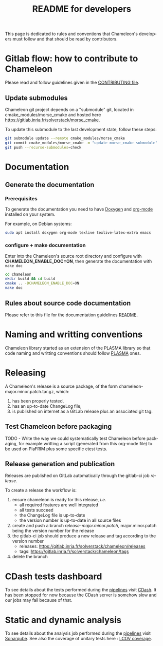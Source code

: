 #+TITLE: README for developers
#+LANGUAGE:  en
#+OPTIONS: H:3 num:t \n:nil @:t ::t |:t _:nil ^:nil -:t f:t *:t <:t
#+OPTIONS: TeX:t LaTeX:t skip:nil d:nil pri:nil tags:not-in-toc html-style:nil

This page is dedicated to rules and conventions that Chameleon's
developers must follow and that should be read by contributors.

* Gitlab flow: how to contribute to Chameleon

  Please read and follow guidelines given in the [[file:CONTRIBUTING.org][CONTRIBUTING file]].

** Update submodules

   Chameleon git project depends on a "submodule" git, located in
   cmake_modules/morse_cmake and hosted here
   https://gitlab.inria.fr/solverstack/morse_cmake.

   To update this submodule to the last development state, follow
   these steps:

   #+begin_src sh
   git submodule update --remote cmake_modules/morse_cmake
   git commit cmake_modules/morse_cmake -m "update morse_cmake submodule"
   git push --recurse-submodules=check
   #+end_src

* Documentation
  <<sec:doc>>
** Generate the documentation
*** Prerequisites

     To generate the documentation you need to have [[http://www.stack.nl/~dimitri/doxygen/][Doxygen]] and
     [[https://orgmode.org/][org-mode]] installed on your system.

     For example, on Debian systems:
     #+begin_src sh
     sudo apt install doxygen org-mode texlive texlive-latex-extra emacs
     #+end_src

*** configure + make documentation

    Enter into the Chameleon's source root directory and configure
    with *CHAMELEON_ENABLE_DOC=ON*, then generate the documentation
    with ~make doc~

    #+begin_src sh
    cd chameleon
    mkdir build && cd build
    cmake .. -DCHAMELEON_ENABLE_DOC=ON
    make doc
    #+end_src

** Rules about source code documentation

   Please refer to this file for the documentation guidelines [[file:doc/doxygen/README.org][README]].

* Naming and writting conventions

  Chameleon library started as an extension of the PLASMA library so
  that code naming and writting conventions should follow [[https://bitbucket.org/icl/plasma][PLASMA]] ones.

* Releasing

   A Chameleon's release is a source package, of the form
   chameleon-major.minor.patch.tar.gz, which:
   1) has been properly tested,
   2) has an up-to-date ChangeLog file,
   3) is published on internet as a GitLab release plus an associated
      git tag.

** Test Chameleon before packaging

   TODO - Write the way we could systematically test Chameleon before
   packaging, for example writting a script (generated from this
   org-mode file) to be used on PlaFRIM plus some specific ctest
   tests.

** Release generation and publication

   Releases are published on GitLab automatically through the gitlab-ci
   job /release/.

   To create a release the workflow is:
   1) ensure chameleon is ready for this release, /i.e./
      - all required features are well integrated
      - all tests succeed
      - the ChangeLog file is up-to-date
      - the version number is up-to-date in all source files
   2) create and push a branch /release-major.minor.patch/,
      major.minor.patch being the version number for the release
   3) the gitlab-ci job should produce a new release and tag according
      to the version number
      - releases: https://gitlab.inria.fr/solverstack/chameleon/releases
      - tags: https://gitlab.inria.fr/solverstack/chameleon/tags
   4) delete the branch

* CDash tests dashboard
  To see details about the tests performed during the [[https://gitlab.inria.fr/solverstack/chameleon/pipelines][pipelines]] visit
  [[https://my.cdash.org/index.php?project=Chameleon][CDash]]. It has been stopped for now because the CDash server is somehow
  slow and our jobs may fail because of that.

* Static and dynamic analysis
  To see details about the analysis job performed during the
  [[https://gitlab.inria.fr/solverstack/chameleon/pipelines][pipelines]] visit [[https://sonarqube.inria.fr/sonarqube/dashboard?id=hiepacs%3Achameleon%3Agitlab%3Asolverstack][Sonarqube]].
  See also the coverage of unitary tests here : [[https://solverstack.gitlabpages.inria.fr/chameleon/coverage][LCOV coverage]].
